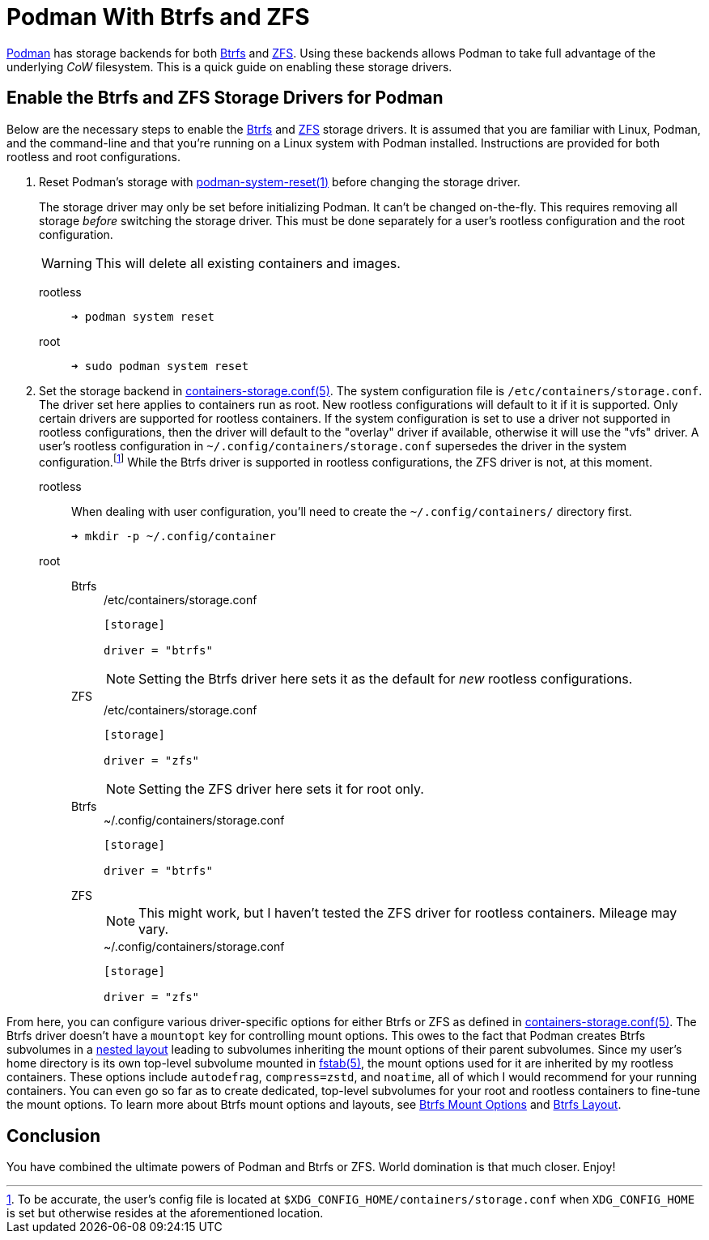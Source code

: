 = Podman With Btrfs and ZFS
:page-layout:
:page-category: Disks
:page-tags: [Btrfs, containers, CoW, filesystem, Linux, Podman, ZFS]
:Btrfs: https://btrfs.wiki.kernel.org/index.php/Main_Page[Btrfs]
:containers-storage-conf: https://github.com/containers/storage/blob/master/docs/containers-storage.conf.5.md[containers-storage.conf(5)]
:fstab: http://manpages.ubuntu.com/manpages/bionic/man5/fstab.5.html[fstab(5)]
:nested-layout: https://btrfs.wiki.kernel.org/index.php/SysadminGuide#Nested[nested layout]
:Podman: https://podman.io/[Podman]
:Podman-issue-9574: https://github.com/containers/podman/issues/9547[Podman issue #9574]
:podman-rootless-tutorial-storage-conf: https://github.com/containers/podman/blob/master/docs/tutorials/rootless_tutorial.md#storageconf[storage.conf]
:podman-system-reset: https://docs.podman.io/en/latest/markdown/podman-system-reset.1.html[podman-system-reset(1)]
:ZFS: https://openzfs.org/wiki/Main_Page[ZFS]

{Podman} has storage backends for both {Btrfs} and {ZFS}.
Using these backends allows Podman to take full advantage of the underlying _CoW_ filesystem.
This is a quick guide on enabling these storage drivers.

== Enable the Btrfs and ZFS Storage Drivers for Podman

Below are the necessary steps to enable the {Btrfs} and {ZFS} storage drivers.
It is assumed that you are familiar with Linux, Podman, and the command-line and that you're running on a Linux system with Podman installed.
Instructions are provided for both rootless and root configurations.

. Reset Podman's storage with {podman-system-reset} before changing the storage driver.
+
--
The storage driver may only be set before initializing Podman.
It can't be changed on-the-fly.
This requires removing all storage _before_ switching the storage driver.
This must be done separately for a user's rootless configuration and the root configuration.

[WARNING]
====
This will delete all existing containers and images.
====

rootless::
+
[source,sh]
----
➜ podman system reset
----

root::
+
[source,sh]
----
➜ sudo podman system reset
----
--

. Set the storage backend in {containers-storage-conf}.
The system configuration file is `/etc/containers/storage.conf`.
The driver set here applies to containers run as root.
New rootless configurations will default to it if it is supported.
Only certain drivers are supported for rootless containers.
If the system configuration is set to use a driver not supported in rootless configurations, then the driver will default to the "overlay" driver if available, otherwise it will use the "vfs" driver.
A user's rootless configuration in `~/.config/containers/storage.conf` supersedes the driver in the system configuration.footnote:[To be accurate, the user's config file is located at `$XDG_CONFIG_HOME/containers/storage.conf` when `XDG_CONFIG_HOME` is set but otherwise resides at the aforementioned location.]
While the Btrfs driver is supported in rootless configurations, the ZFS driver is not, at this moment.

rootless:: When dealing with user configuration, you'll need to create the `~/.config/containers/` directory first.
+
[source,sh]
----
➜ mkdir -p ~/.config/container
----

root::
Btrfs:::
+
--
[source,toml]
./etc/containers/storage.conf
----
[storage]

driver = "btrfs"
----

[NOTE]
====
Setting the Btrfs driver here sets it as the default for _new_ rootless configurations.
====
--

ZFS:::
+
--
[source,toml]
./etc/containers/storage.conf
----
[storage]

driver = "zfs"
----

[NOTE]
====
Setting the ZFS driver here sets it for root only.
====
--

Btrfs:::
+
[source,toml]
.~/.config/containers/storage.conf
----
[storage]

driver = "btrfs"
----

ZFS:::
+
--
[NOTE]
====
This might work, but I haven't tested the ZFS driver for rootless containers.
Mileage may vary.
====

[source,toml]
.~/.config/containers/storage.conf
----
[storage]

driver = "zfs"
----
--

From here, you can configure various driver-specific options for either Btrfs or ZFS as defined in {containers-storage-conf}.
The Btrfs driver doesn't have a `mountopt` key for controlling mount options.
This owes to the fact that Podman creates Btrfs subvolumes in a {nested-layout} leading to subvolumes inheriting the mount options of their parent subvolumes.
Since my user's home directory is its own top-level subvolume mounted in {fstab}, the mount options used for it are inherited by my rootless containers.
These options include `autodefrag`, `compress=zstd`, and `noatime`, all of which I would recommend for your running containers.
You can even go so far as to create dedicated, top-level subvolumes for your root and rootless containers to fine-tune the mount options.
To learn more about Btrfs mount options and layouts, see <<btrfs-mount-options#,Btrfs Mount Options>> and <<btrfs-layout#,Btrfs Layout>>.

== Conclusion

You have combined the ultimate powers of Podman and Btrfs or ZFS.
World domination is that much closer.
Enjoy!
